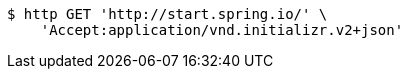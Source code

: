 [source,bash]
----
$ http GET 'http://start.spring.io/' \
    'Accept:application/vnd.initializr.v2+json'
----